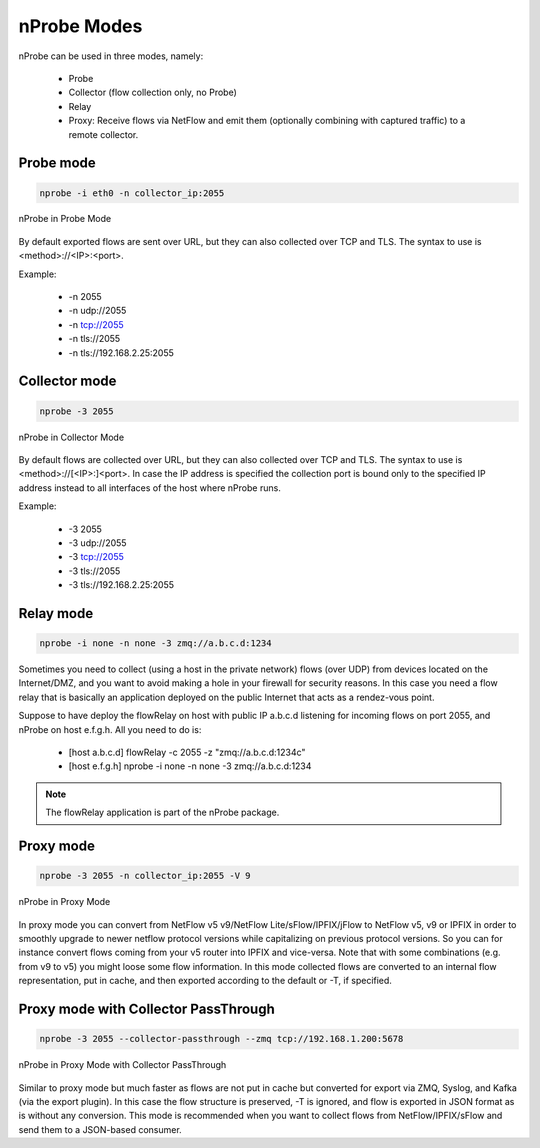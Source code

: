 nProbe Modes
#####################

nProbe can be used in three modes, namely:

  - Probe
  - Collector (flow collection only, no Probe)
  - Relay
  - Proxy: Receive flows via NetFlow and emit them (optionally combining with captured traffic) to a remote collector.

Probe mode
----------

.. code:: bash

	  nprobe -i eth0 -n collector_ip:2055

.. figure:: ./img/using_nprobe_in_probe_mode.png
  :align: center
  :alt: nProbe in Probe Mode

  nProbe in Probe Mode

By default exported flows are sent over URL, but they can also collected over TCP and TLS. The syntax to use is <method>://<IP>:<port>.

Example:

  - -n 2055
  - -n udp://2055
  - -n tcp://2055
  - -n tls://2055
  - -n tls://192.168.2.25:2055

  
Collector mode
--------------

.. code:: bash

	  nprobe -3 2055

.. figure:: ./img/using_nprobe_in_collector_mode.png
  :align: center
  :alt: nProbe in Collector Mode

  nProbe in Collector Mode

By default flows are collected over URL, but they can also collected over TCP and TLS. The syntax to use is <method>://[<IP>:]<port>. In case the IP address is specified the collection port is bound only to the specified IP address instead to all interfaces of the host where nProbe runs.

Example:

  - -3 2055
  - -3 udp://2055
  - -3 tcp://2055
  - -3 tls://2055
  - -3 tls://192.168.2.25:2055


Relay mode
----------

.. code:: bash

	  nprobe -i none -n none -3 zmq://a.b.c.d:1234

Sometimes you need to collect (using a host in the private network) flows (over UDP) from devices located on the Internet/DMZ, and you want to avoid making a hole in your firewall for security reasons. In this case you need a flow relay that is basically an application deployed on the public Internet that acts as a rendez-vous point.

Suppose to have deploy the flowRelay on host with public IP a.b.c.d listening for incoming flows on port 2055, and nProbe on host e.f.g.h. All you need to do is:

  - [host a.b.c.d] flowRelay -c 2055 -z "zmq://a.b.c.d:1234c"
  - [host e.f.g.h] nprobe -i none -n none -3 zmq://a.b.c.d:1234

.. note::
   
    The flowRelay application is part of the nProbe package.

Proxy mode
----------

.. code:: bash

	  nprobe -3 2055 -n collector_ip:2055 -V 9

.. figure:: ./img/using_nprobe_in_proxy_mode.png
  :align: center
  :alt: nProbe in Proxy Mode

  nProbe in Proxy Mode

In proxy mode you can convert from NetFlow v5 v9/NetFlow Lite/sFlow/IPFIX/jFlow to NetFlow v5, v9 or IPFIX in order to smoothly upgrade to newer netflow protocol versions while capitalizing on previous protocol versions. So you can for instance convert flows coming from your v5 router into IPFIX and vice-versa. Note that with some combinations (e.g. from v9 to v5) you might loose some flow information. In this mode collected flows are converted to an internal flow representation, put in cache, and then exported according to the default or -T, if specified.

Proxy mode with Collector PassThrough
-------------------------------------

.. code:: bash

	  nprobe -3 2055 --collector-passthrough --zmq tcp://192.168.1.200:5678

.. figure:: ./img/using_nprobe_in_proxy_mode_pass.png
  :align: center
  :alt: nProbe in Proxy Mode with Collector PassThrough

  nProbe in Proxy Mode with Collector PassThrough

Similar to proxy mode but much faster as flows are not put in cache but converted for export via ZMQ, Syslog, and Kafka (via the export plugin). In this case the flow structure is preserved, -T is ignored, and flow is exported in JSON format as is without any conversion. This mode is recommended when you want to collect flows from NetFlow/IPFIX/sFlow and send them to a JSON-based consumer.
